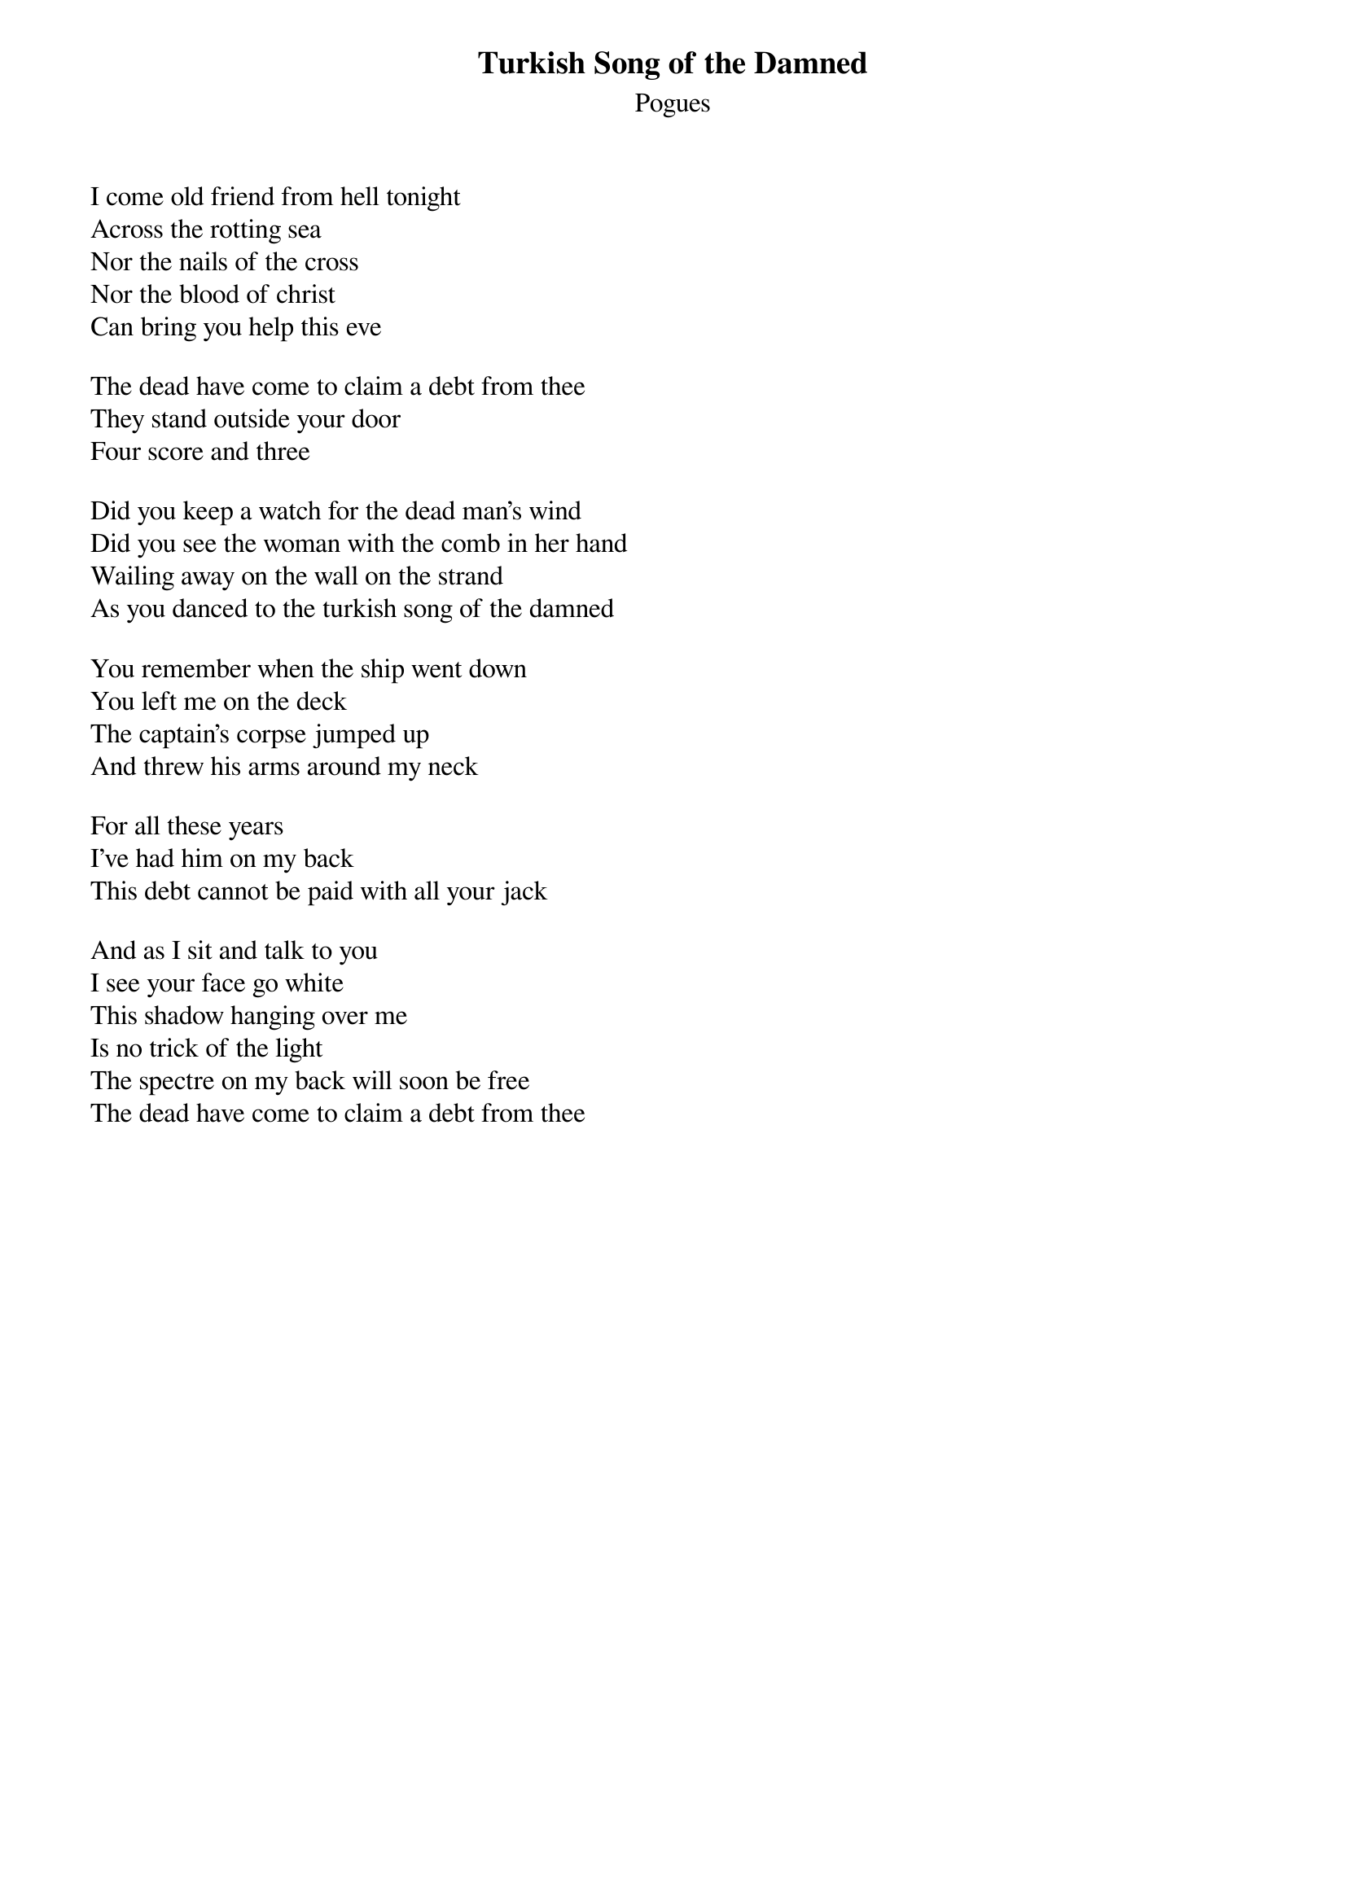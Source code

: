{t:Turkish Song of the Damned}
{st:Pogues}

I come old friend from hell tonight  
Across the rotting sea  
Nor the nails of the cross  
Nor the blood of christ  
Can bring you help this eve
  
The dead have come to claim a debt from thee  
They stand outside your door  
Four score and three
  
Did you keep a watch for the dead man's wind  
Did you see the woman with the comb in her hand  
Wailing away on the wall on the strand  
As you danced to the turkish song of the damned
  
You remember when the ship went down  
You left me on the deck  
The captain's corpse jumped up  
And threw his arms around my neck
 
For all these years  
I've had him on my back  
This debt cannot be paid with all your jack
 
And as I sit and talk to you  
I see your face go white  
This shadow hanging over me  
Is no trick of the light  
The spectre on my back will soon be free  
The dead have come to claim a debt from thee
